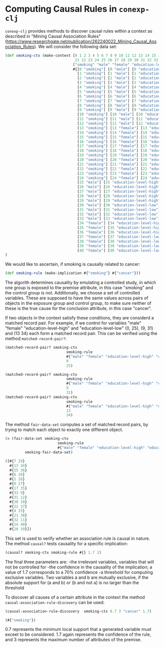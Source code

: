 #+property: header-args :wrap src text
#+property: header-args:text :eval never

* Computing Causal Rules in ~conexp-clj~

~conexp-clj~ provides methods to discover causal rules within a context as described in "Mining Causal Association Rules" (https://www.researchgate.net/publication/262240022_Mining_Causal_Association_Rules).
We will consider the following data set:

#+begin_src clojure
(def smoking-ctx (make-context [0 1 2 3 4 5 6 7 8 9 10 11 12 13 14 15 16 17 18 19 20
                                21 22 23 24 25 26 27 28 29 30 31 32 33 34 35 36 37 38 39 40]
                               ["smoking" "male" "female" "education-level-high" "education-level-low" "cancer"]
                               #{[0 "smoking"] [0 "male"] [0 "education-level-high"] [0 "cancer"]
                                 [1 "smoking"] [1 "male"] [1 "education-level-high"] [1 "cancer"]
                                 [2 "smoking"] [2 "male"] [2 "education-level-high"] [2 "cancer"]
                                 [3 "smoking"] [3 "male"] [3 "education-level-high"] [3 "cancer"]
                                 [4 "smoking"] [4 "male"] [4 "education-level-high"] [4 "cancer"]
                                 [5 "smoking"] [5 "male"] [5 "education-level-high"] [5 "cancer"]
                                 [6 "smoking"] [6 "male"] [6 "education-level-high"]
                                 [7 "smoking"] [7 "male"] [7 "education-level-high"]
                                 [8 "smoking"] [8 "male"] [8 "education-level-low"] [8 "cancer"]
                                 [9 "smoking"] [9 "male"] [9 "education-level-low"] [9 "cancer"]
                                 [10 "smoking"] [10 "male"] [10 "education-level-low"] [10 "cancer"]
                                 [11 "smoking"] [11 "male"] [11 "education-level-low"] [11 "cancer"]
                                 [12 "smoking"] [12 "male"] [12 "education-level-low"] 
                                 [13 "smoking"] [13 "female"] [13 "education-level-high"] [13 "cancer"]
                                 [14 "smoking"] [14 "female"] [14 "education-level-high"] [14 "cancer"]
                                 [15 "smoking"] [15 "female"] [15 "education-level-high"] [15 "cancer"]
                                 [16 "smoking"] [16 "female"] [16 "education-level-high"] [16 "cancer"]
                                 [17 "smoking"] [17 "female"] [17 "education-level-high"] [17 "cancer"]
                                 [18 "smoking"] [18 "female"] [18 "education-level-high"] 
                                 [19 "smoking"] [19 "female"] [19 "education-level-high"]
                                 [20 "smoking"] [20 "female"] [20 "education-level-low"] [20 "cancer"]
                                 [21 "smoking"] [21 "female"] [21 "education-level-low"] [21 "cancer"]
                                 [22 "smoking"] [22 "female"] [22 "education-level-low"] [22 "cancer"]
                                 [23 "smoking"] [23 "female"] [23 "education-level-low"] [23 "cancer"]
                                 [24 "smoking"] [24 "female"] [24 "education-level-low"] 
                                 [25 "male"] [25 "education-level-high"] [25 "cancer"]
                                 [26 "male"] [26 "education-level-high"] [26 "cancer"]
                                 [27 "male"] [27 "education-level-high"] 
                                 [28 "male"] [28 "education-level-high"]
                                 [29 "male"] [29 "education-level-high"]
                                 [30 "male"] [30 "education-level-low"] [30 "cancer"]
                                 [31 "male"] [31 "education-level-low"] 
                                 [32 "male"] [32 "education-level-low"] 
                                 [33 "male"] [33 "education-level-low"]
                                 [34 "female"] [34 "education-level-high"] [34 "cancer"]
                                 [35 "female"] [35 "education-level-high"] 
                                 [36 "female"] [36 "education-level-high"]
                                 [37 "female"] [37 "education-level-low"] [37 "cancer"]
                                 [38 "female"] [38 "education-level-low"]
                                 [39 "female"] [39 "education-level-low"]
                                 [40 "female"] [40 "education-level-low"]})
)
#+end_src

We would like to ascertain, if smoking is causally related to cancer:

#+begin_src clojure :exports both
(def smoking-rule (make-implication #{"smoking"} #{"cancer"}))
#+end_src

The algorith determines causality by emulating a controlled study, in which one group is exposed to the premise attribute, in this case "smoking" and the control group is not. Additionally, we choose a set of controlled variables.
These are supposed to have the same values across pairs of objects in the exposure group and control group, to make sure neither of these is the true cause for the conclusion attribute, in this case "cancer".

If two objects in the context satisfy these conditions, they are considerd a matched record pair. For example, if we control for variables "male" "female" "education-level-high" and "education-level-low" (0, 25), (9, 31) and (13 34)
each form a matched record pair. This can be verified using the method ~matched-record-pair?~:

#+begin_src clojure :exports both
(matched-record-pair? smoking-ctx 
                            smoking-rule 
                            #{"male" "female" "education-level-high" "education-level-low"}
                            0
                            25)

(matched-record-pair? smoking-ctx 
                            smoking-rule 
                            #{"male" "female" "education-level-high" "education-level-low"}
                            9
                            31)
(matched-record-pair? smoking-ctx 
                            smoking-rule 
                            #{"male" "female" "education-level-high" "education-level-low"}
                            13
                            34)
#+end_src

The method ~fair-data-set~ computes a set of matched record pairs, by trying to match each object to exactly one different object.

#+begin_src clojure :exports both
(= (fair-data-set smoking-ctx 
                        smoking-rule 
                        #{"male" "female" "education-level-high" "education-level-low"})
         smoking-fair-data-set)
#+end_src

#+RESULTS:
#+begin_src clojure
([#{7 29}
  #{13 34}
  #{15 36}
  #{6 26}
  #{1 28}
  #{0 27}
  #{17 35}
  #{33 9}
  #{31 12}
  #{30 10}
  #{22 37}
  #{4 25}
  #{21 38}
  #{32 11}
  #{24 40}
  #{20 39}])
#+end_src

This set is used to verify whether an association rule is causal in nature.
The method ~causal?~ tests causality for a specific implication:

#+begin_src clojure :exports both
(causal? smoking-ctx smoking-rule #{} 1.7 1)
#+end_src

The final three parameters are: 
-the irrelevant variables, variables that will not be controlled for 
-the confidence in the causality of the implication; a value of 1.7 corresponds to a 70% confidence
-a threshold for computing exclusive variables. Two variables a and b are mutually exclusive, if the absolute support for (a and b) or (b and not a) is no larger than the threshold

To discover all causes of a certain attribute in the context the method ~causal-association-rule-discovery~ can be used:

#+begin_src clojure :exports both
(causal-association-rule-discovery  smoking-ctx 0.7 3 "cancer" 1.7)
#+end_src

#+RESULTS:
#+begin_src clojure
(#{"smoking"})
#+end_src

0.7 represents the minimum local support that a generated variable must exceet to be considered. 1.7 again represents the confidence of the rule, and 3 represents the maximum number of attributes of the premise.

